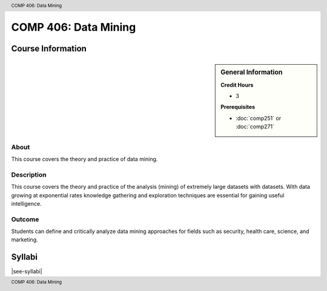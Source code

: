 .. header:: COMP 406: Data Mining
.. footer:: COMP 406: Data Mining

.. index::
    Data Mining
    COMP 406
    Graduate

#####################
COMP 406: Data Mining
#####################

******************
Course Information
******************

.. sidebar:: General Information

    **Credit Hours**

    * 3

    **Prerequisites**

    * :doc:`comp251` or :doc:`comp271`

About
=====

This course covers the theory and practice of data mining.

Description
===========

This course covers the theory and practice of the analysis (mining) of extremely large datasets with datasets. With data growing at exponential rates knowledge gathering and exploration techniques are essential for gaining useful intelligence.

Outcome
=======

Students can define and critically analyze data mining approaches for fields such as security, health care, science, and marketing.

*******
Syllabi
*******

|see-syllabi|
